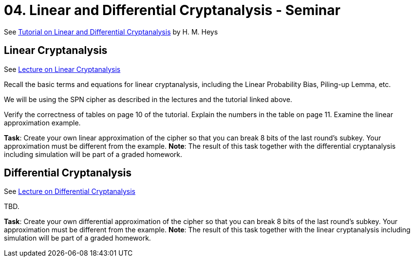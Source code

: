 = 04. Linear and Differential Cryptanalysis - Seminar

See link:../../lectures/files/ldc_tutorial.pdf[Tutorial on Linear and Differential Cryptanalysis] by H. M. Heys

== Linear Cryptanalysis

See link:../lectures/files/prednaska4.pdf[Lecture on Linear Cryptanalysis]

Recall the basic terms and equations for linear cryptanalysis, including the Linear Probability Bias, Piling-up Lemma, etc.

We will be using the SPN cipher as described in the lectures and the tutorial linked above.

Verify the correctness of tables on page 10 of the tutorial. Explain the numbers in the table on page 11. Examine the linear approximation example.

*Task*: Create your own linear approximation of the cipher so that you can break 8 bits of the last round's subkey. Your approximation must be different from the example. *Note*: The result of this task together with the differential cryptanalysis including simulation will be part of a graded homework. 

== Differential Cryptanalysis

See link:../lectures/files/prednaska5_en.pdf[Lecture on Differential Cryptanalysis]

TBD.

*Task*: Create your own differential approximation of the cipher so that you can break 8 bits of the last round's subkey. Your approximation must be different from the example. *Note*: The result of this task together with the linear cryptanalysis including simulation will be part of a graded homework. 